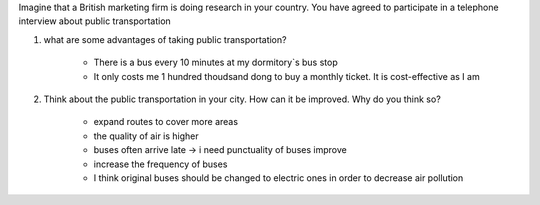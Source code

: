 Imagine that a British marketing firm is doing research in your country. You have agreed to participate
in a telephone interview about public transportation

#. what are some advantages of taking public transportation?

    * There is a bus every 10 minutes at my dormitory`s bus stop
    * It only costs me 1 hundred thoudsand dong to buy a monthly ticket. It is cost-effective as I am

#. Think about the public transportation in your city. How can it be improved. Why do you think so? 

    * expand routes to cover more areas
    * the quality of air is higher
    * buses often arrive late -> i need punctuality of buses improve
    * increase the frequency of buses 
    * I think original buses should be changed to electric ones in order to decrease air pollution
    